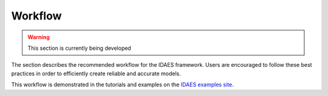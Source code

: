 ﻿Workflow
========

.. warning:: This section is currently being developed

The section describes the recommended workflow for the IDAES framework. Users are encouraged 
to follow these best practices in order to efficiently create reliable and accurate models.

This workflow is demonstrated in the tutorials and examples on the
`IDAES examples site <https://examples-pse.readthedocs.io/en/stable/>`_. 


